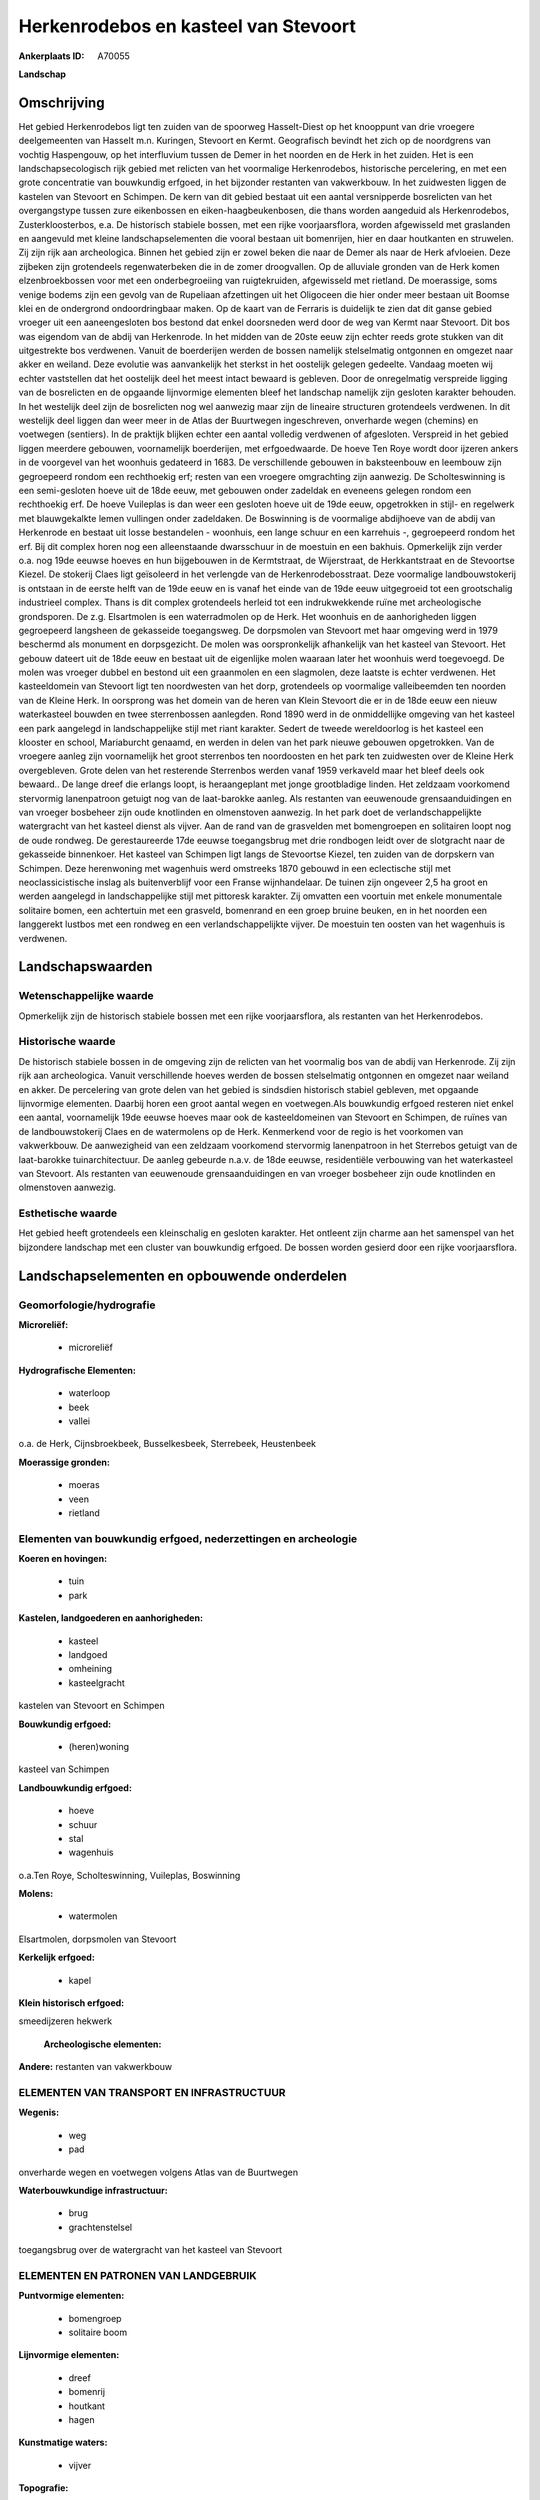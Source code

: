 Herkenrodebos en kasteel van Stevoort
=====================================

:Ankerplaats ID: A70055


**Landschap**



Omschrijving
------------

Het gebied Herkenrodebos ligt ten zuiden van de spoorweg Hasselt-Diest
op het knooppunt van drie vroegere deelgemeenten van Hasselt m.n.
Kuringen, Stevoort en Kermt. Geografisch bevindt het zich op de
noordgrens van vochtig Haspengouw, op het interfluvium tussen de Demer
in het noorden en de Herk in het zuiden. Het is een landschapsecologisch
rijk gebied met relicten van het voormalige Herkenrodebos, historische
percelering, en met een grote concentratie van bouwkundig erfgoed, in
het bijzonder restanten van vakwerkbouw. In het zuidwesten liggen de
kastelen van Stevoort en Schimpen. De kern van dit gebied bestaat uit
een aantal versnipperde bosrelicten van het overgangstype tussen zure
eikenbossen en eiken-haagbeukenbosen, die thans worden aangeduid als
Herkenrodebos, Zusterkloosterbos, e.a. De historisch stabiele bossen,
met een rijke voorjaarsflora, worden afgewisseld met graslanden en
aangevuld met kleine landschapselementen die vooral bestaan uit
bomenrijen, hier en daar houtkanten en struwelen. Zij zijn rijk aan
archeologica. Binnen het gebied zijn er zowel beken die naar de Demer
als naar de Herk afvloeien. Deze zijbeken zijn grotendeels
regenwaterbeken die in de zomer droogvallen. Op de alluviale gronden van
de Herk komen elzenbroekbossen voor met een onderbegroeiing van
ruigtekruiden, afgewisseld met rietland. De moerassige, soms venige
bodems zijn een gevolg van de Rupeliaan afzettingen uit het Oligoceen
die hier onder meer bestaan uit Boomse klei en de ondergrond
ondoordringbaar maken. Op de kaart van de Ferraris is duidelijk te zien
dat dit ganse gebied vroeger uit een aaneengesloten bos bestond dat
enkel doorsneden werd door de weg van Kermt naar Stevoort. Dit bos was
eigendom van de abdij van Herkenrode. In het midden van de 20ste eeuw
zijn echter reeds grote stukken van dit uitgestrekte bos verdwenen.
Vanuit de boerderijen werden de bossen namelijk stelselmatig ontgonnen
en omgezet naar akker en weiland. Deze evolutie was aanvankelijk het
sterkst in het oostelijk gelegen gedeelte. Vandaag moeten wij echter
vaststellen dat het oostelijk deel het meest intact bewaard is gebleven.
Door de onregelmatig verspreide ligging van de bosrelicten en de
opgaande lijnvormige elementen bleef het landschap namelijk zijn
gesloten karakter behouden. In het westelijk deel zijn de bosrelicten
nog wel aanwezig maar zijn de lineaire structuren grotendeels verdwenen.
In dit westelijk deel liggen dan weer meer in de Atlas der Buurtwegen
ingeschreven, onverharde wegen (chemins) en voetwegen (sentiers). In de
praktijk blijken echter een aantal volledig verdwenen of afgesloten.
Verspreid in het gebied liggen meerdere gebouwen, voornamelijk
boerderijen, met erfgoedwaarde. De hoeve Ten Roye wordt door ijzeren
ankers in de voorgevel van het woonhuis gedateerd in 1683. De
verschillende gebouwen in baksteenbouw en leembouw zijn gegroepeerd
rondom een rechthoekig erf; resten van een vroegere omgrachting zijn
aanwezig. De Scholteswinning is een semi-gesloten hoeve uit de 18de
eeuw, met gebouwen onder zadeldak en eveneens gelegen rondom een
rechthoekig erf. De hoeve Vuileplas is dan weer een gesloten hoeve uit
de 19de eeuw, opgetrokken in stijl- en regelwerk met blauwgekalkte lemen
vullingen onder zadeldaken. De Boswinning is de voormalige abdijhoeve
van de abdij van Herkenrode en bestaat uit losse bestandelen - woonhuis,
een lange schuur en een karrehuis -, gegroepeerd rondom het erf. Bij dit
complex horen nog een alleenstaande dwarsschuur in de moestuin en een
bakhuis. Opmerkelijk zijn verder o.a. nog 19de eeuwse hoeves en hun
bijgebouwen in de Kermtstraat, de Wijerstraat, de Herkkantstraat en de
Stevoortse Kiezel. De stokerij Claes ligt geïsoleerd in het verlengde
van de Herkenrodebosstraat. Deze voormalige landbouwstokerij is ontstaan
in de eerste helft van de 19de eeuw en is vanaf het einde van de 19de
eeuw uitgegroeid tot een grootschalig industrieel complex. Thans is dit
complex grotendeels herleid tot een indrukwekkende ruïne met
archeologische grondsporen. De z.g. Elsartmolen is een waterradmolen op
de Herk. Het woonhuis en de aanhorigheden liggen gegroepeerd langsheen
de gekasseide toegangsweg. De dorpsmolen van Stevoort met haar omgeving
werd in 1979 beschermd als monument en dorpsgezicht. De molen was
oorspronkelijk afhankelijk van het kasteel van Stevoort. Het gebouw
dateert uit de 18de eeuw en bestaat uit de eigenlijke molen waaraan
later het woonhuis werd toegevoegd. De molen was vroeger dubbel en
bestond uit een graanmolen en een slagmolen, deze laatste is echter
verdwenen. Het kasteeldomein van Stevoort ligt ten noordwesten van het
dorp, grotendeels op voormalige valleibeemden ten noorden van de Kleine
Herk. In oorsprong was het domein van de heren van Klein Stevoort die er
in de 18de eeuw een nieuw waterkasteel bouwden en twee sterrenbossen
aanlegden. Rond 1890 werd in de onmiddellijke omgeving van het kasteel
een park aangelegd in landschappelijke stijl met riant karakter. Sedert
de tweede wereldoorlog is het kasteel een klooster en school,
Mariaburcht genaamd, en werden in delen van het park nieuwe gebouwen
opgetrokken. Van de vroegere aanleg zijn voornamelijk het groot
sterrenbos ten noordoosten en het park ten zuidwesten over de Kleine
Herk overgebleven. Grote delen van het resterende Sterrenbos werden
vanaf 1959 verkaveld maar het bleef deels ook bewaard.. De lange dreef
die erlangs loopt, is heraangeplant met jonge grootbladige linden. Het
zeldzaam voorkomend stervormig lanenpatroon getuigt nog van de
laat-barokke aanleg. Als restanten van eeuwenoude grensaanduidingen en
van vroeger bosbeheer zijn oude knotlinden en olmenstoven aanwezig. In
het park doet de verlandschappelijkte watergracht van het kasteel dienst
als vijver. Aan de rand van de grasvelden met bomengroepen en solitairen
loopt nog de oude rondweg. De gerestaureerde 17de eeuwse toegangsbrug
met drie rondbogen leidt over de slotgracht naar de gekasseide
binnenkoer. Het kasteel van Schimpen ligt langs de Stevoortse Kiezel,
ten zuiden van de dorpskern van Schimpen. Deze herenwoning met wagenhuis
werd omstreeks 1870 gebouwd in een eclectische stijl met
neoclassicistische inslag als buitenverblijf voor een Franse
wijnhandelaar. De tuinen zijn ongeveer 2,5 ha groot en werden aangelegd
in landschappelijke stijl met pittoresk karakter. Zij omvatten een
voortuin met enkele monumentale solitaire bomen, een achtertuin met een
grasveld, bomenrand en een groep bruine beuken, en in het noorden een
langgerekt lustbos met een rondweg en een verlandschappelijkte vijver.
De moestuin ten oosten van het wagenhuis is verdwenen.



Landschapswaarden
-----------------


Wetenschappelijke waarde
~~~~~~~~~~~~~~~~~~~~~~~~

Opmerkelijk zijn de historisch stabiele bossen met een rijke
voorjaarsflora, als restanten van het Herkenrodebos.

Historische waarde
~~~~~~~~~~~~~~~~~~


De historisch stabiele bossen in de omgeving zijn de relicten van het
voormalig bos van de abdij van Herkenrode. Zij zijn rijk aan
archeologica. Vanuit verschillende hoeves werden de bossen stelselmatig
ontgonnen en omgezet naar weiland en akker. De percelering van grote
delen van het gebied is sindsdien historisch stabiel gebleven, met
opgaande lijnvormige elementen. Daarbij horen een groot aantal wegen en
voetwegen.Als bouwkundig erfgoed resteren niet enkel een aantal,
voornamelijk 19de eeuwse hoeves maar ook de kasteeldomeinen van Stevoort
en Schimpen, de ruïnes van de landbouwstokerij Claes en de watermolens
op de Herk. Kenmerkend voor de regio is het voorkomen van vakwerkbouw.
De aanwezigheid van een zeldzaam voorkomend stervormig lanenpatroon in
het Sterrebos getuigt van de laat-barokke tuinarchitectuur. De aanleg
gebeurde n.a.v. de 18de eeuwse, residentiële verbouwing van het
waterkasteel van Stevoort. Als restanten van eeuwenoude
grensaanduidingen en van vroeger bosbeheer zijn oude knotlinden en
olmenstoven aanwezig.

Esthetische waarde
~~~~~~~~~~~~~~~~~~

Het gebied heeft grotendeels een kleinschalig en
gesloten karakter. Het ontleent zijn charme aan het samenspel van het
bijzondere landschap met een cluster van bouwkundig erfgoed. De bossen
worden gesierd door een rijke voorjaarsflora.



Landschapselementen en opbouwende onderdelen
--------------------------------------------



Geomorfologie/hydrografie
~~~~~~~~~~~~~~~~~~~~~~~~

**Microreliëf:**

 * microreliëf


**Hydrografische Elementen:**

 * waterloop
 * beek
 * vallei


o.a. de Herk, Cijnsbroekbeek, Busselkesbeek, Sterrebeek, Heustenbeek

**Moerassige gronden:**

 * moeras
 * veen
 * rietland



Elementen van bouwkundig erfgoed, nederzettingen en archeologie
~~~~~~~~~~~~~~~~~~~~~~~~~~~~~~~~~~~~~~~~~~~~~~~~~~~~~~~~~~~~~~~

**Koeren en hovingen:**

 * tuin
 * park


**Kastelen, landgoederen en aanhorigheden:**

 * kasteel
 * landgoed
 * omheining
 * kasteelgracht


kastelen van Stevoort en Schimpen

**Bouwkundig erfgoed:**

 * (heren)woning


kasteel van Schimpen

**Landbouwkundig erfgoed:**

 * hoeve
 * schuur
 * stal
 * wagenhuis


o.a.Ten Roye, Scholteswinning, Vuileplas, Boswinning

**Molens:**

 * watermolen


Elsartmolen, dorpsmolen van Stevoort

**Kerkelijk erfgoed:**

 * kapel


**Klein historisch erfgoed:**


smeedijzeren hekwerk

 **Archeologische elementen:**
**Andere:**
restanten van vakwerkbouw

ELEMENTEN VAN TRANSPORT EN INFRASTRUCTUUR
~~~~~~~~~~~~~~~~~~~~~~~~~~~~~~~~~~~~~~~~~

**Wegenis:**

 * weg
 * pad


onverharde wegen en voetwegen volgens Atlas van de Buurtwegen

**Waterbouwkundige infrastructuur:**

 * brug
 * grachtenstelsel


toegangsbrug over de watergracht van het kasteel van Stevoort

ELEMENTEN EN PATRONEN VAN LANDGEBRUIK
~~~~~~~~~~~~~~~~~~~~~~~~~~~~~~~~~~~~~

**Puntvormige elementen:**

 * bomengroep
 * solitaire boom


**Lijnvormige elementen:**

 * dreef
 * bomenrij
 * houtkant
 * hagen

**Kunstmatige waters:**

 * vijver


**Topografie:**

 * onregelmatig
 * historisch stabiel


**Historisch stabiel landgebruik:**


historisch stabiele bosrelicten

**Typische landbouwteelten:**

 * hoogstam


**Bos:**

 * loof
 * broek
 * hooghout
 * struweel


relicten van voormalig Herkenrodebos, Sterrebos op

OPMERKINGEN EN KNELPUNTEN
~~~~~~~~~~~~~~~~~~~~~~~~

In het gebied en dan vooral in het westelijk gedeelte liggen een
heleboel ingeschreven voetwegen. In de praktijk blijken echter een
aantal volledig verdwenen of afgesloten. Vooral in het westelijk
gedeelte van het gebied veroorzaakt vergroting van de percelen en
omzetting naar akkers en laagstam een degradatie van de typische
landschapskenmerken en een verlies van de landschappelijke identiteit.
In en rond het kasteeldomein van Stevoort vond versnippering plaats door
nieuwe infrastructuren zoals uitbreiding van de schoolgebouwen,
verkavelingen en lintbebouwing. Schrijnend is ook het verdwijnen van de
voor deze regio typische bouwstijl, m.n. de vakwerkbouw . De recente
bebouwing levert geen bijdrage tot de landschapswaarden.
